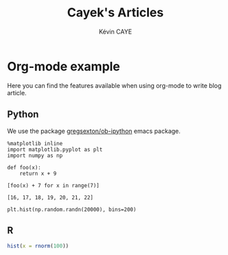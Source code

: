 # -*- coding: utf-8 -*-
# -*- mode: org -*-

#+TITLE: Cayek's Articles
#+AUTHOR: Kévin CAYE
#+LANGUAGE: en
#+STARTUP: overview indent inlineimages logdrawer
#+PROPERTY: header-args :exports none :eval no-export

* Org-mode example
:PROPERTIES:
:TITLE:    Org-mode example
:HUGO_TAGS: test
:HUGO_TOPICS: test
:HUGO_FILE: post/orgmode-example.md
:HUGO_DATE: [2017-11-05 Dim 18:23]
:END:

Here you can find the features available when using org-mode to write blog article.

** Python
We use the package [[https://github.com/gregsexton/ob-ipython][gregsexton/ob-ipython]] emacs package.

#+begin_src ipython :session :exports both :async t :results raw drawer 
%matplotlib inline
import matplotlib.pyplot as plt
import numpy as np
#+end_src 

#+RESULTS:
:RESULTS:
:END:

#+BEGIN_SRC ipython :session mysession :exports both :results raw drawer :async t
  def foo(x):
      return x + 9

  [foo(x) + 7 for x in range(7)]
#+END_SRC

#+RESULTS:
:RESULTS:
: [16, 17, 18, 19, 20, 21, 22]
:END:

#+BEGIN_SRC ipython :session :ipyfile ./images/cayek/orgmode_example/hist.png :exports both :results raw drawer
  plt.hist(np.random.randn(20000), bins=200)
#+END_SRC

#+RESULTS:
:RESULTS:
[[file:./images/cayek/orgmode_example/hist.png]]
:END:

** R

#+begin_src R :results output graphics :file ./images/cayek/orgmode_example/R_ex.png :exports both :width 500 :height 300 
  hist(x = rnorm(100))
#+end_src

#+RESULTS:
[[file:./images/cayek/orgmode_example/R_ex.png]]


